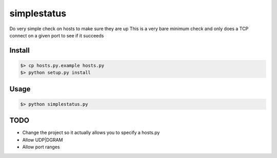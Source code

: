 ============
simplestatus
============

Do very simple check on hosts to make sure they are up
This is a very bare minimum check and only does a TCP connect on a given port to see if it succeeds

Install
=======

.. code-block:: bash

    $> cp hosts.py.example hosts.py
    $> python setup.py install

Usage
=====

.. code-block:: bash

    $> python simplestatus.py

TODO
====

* Change the project so it actually allows you to specify a hosts.py
* Allow UDP|DGRAM
* Allow port ranges
